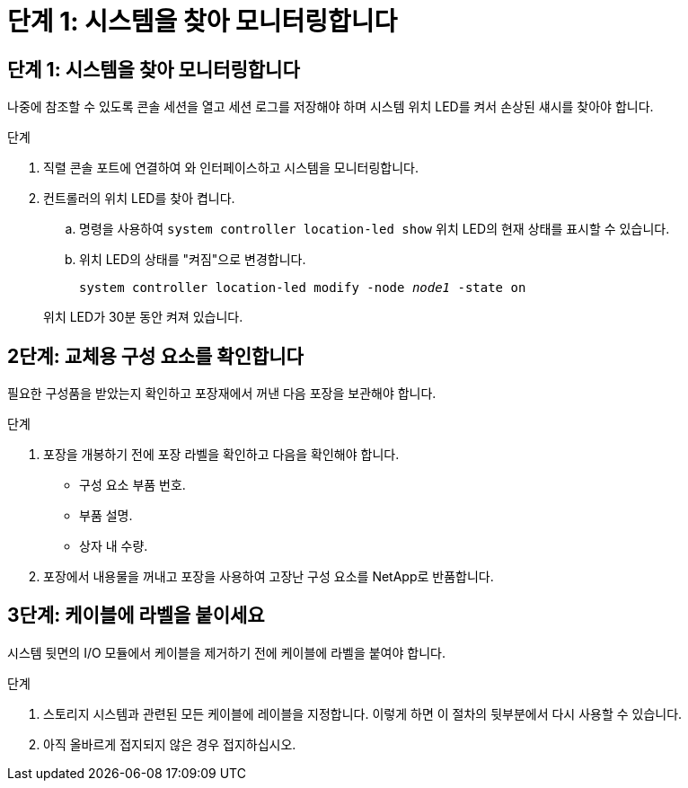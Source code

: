 = 단계 1: 시스템을 찾아 모니터링합니다
:allow-uri-read: 




== 단계 1: 시스템을 찾아 모니터링합니다

나중에 참조할 수 있도록 콘솔 세션을 열고 세션 로그를 저장해야 하며 시스템 위치 LED를 켜서 손상된 섀시를 찾아야 합니다.

.단계
. 직렬 콘솔 포트에 연결하여 와 인터페이스하고 시스템을 모니터링합니다.
. 컨트롤러의 위치 LED를 찾아 켭니다.
+
.. 명령을 사용하여 `system controller location-led show` 위치 LED의 현재 상태를 표시할 수 있습니다.
.. 위치 LED의 상태를 "켜짐"으로 변경합니다.
+
`system controller location-led modify -node _node1_ -state on`

+
위치 LED가 30분 동안 켜져 있습니다.







== 2단계: 교체용 구성 요소를 확인합니다

필요한 구성품을 받았는지 확인하고 포장재에서 꺼낸 다음 포장을 보관해야 합니다.

.단계
. 포장을 개봉하기 전에 포장 라벨을 확인하고 다음을 확인해야 합니다.
+
** 구성 요소 부품 번호.
** 부품 설명.
** 상자 내 수량.


. 포장에서 내용물을 꺼내고 포장을 사용하여 고장난 구성 요소를 NetApp로 반품합니다.




== 3단계: 케이블에 라벨을 붙이세요

시스템 뒷면의 I/O 모듈에서 케이블을 제거하기 전에 케이블에 라벨을 붙여야 합니다.

.단계
. 스토리지 시스템과 관련된 모든 케이블에 레이블을 지정합니다. 이렇게 하면 이 절차의 뒷부분에서 다시 사용할 수 있습니다.
. 아직 올바르게 접지되지 않은 경우 접지하십시오.

